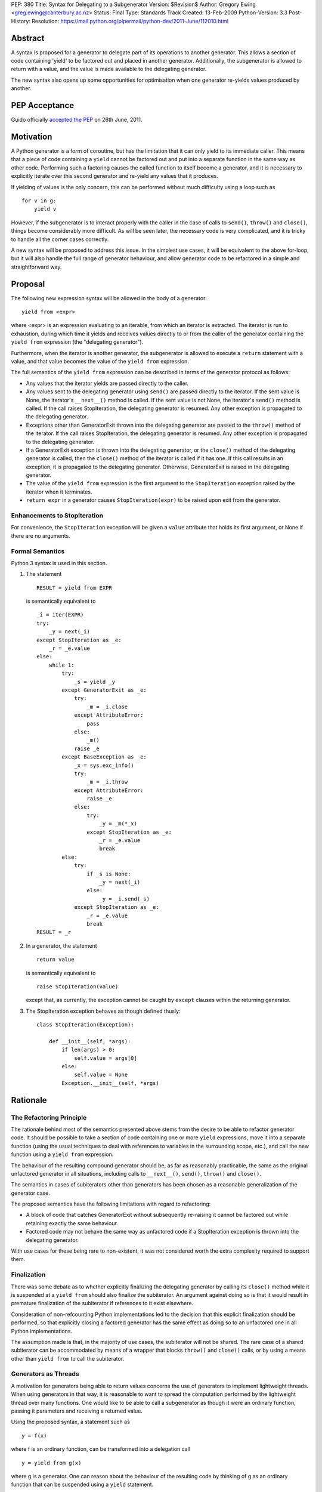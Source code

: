 PEP: 380
Title: Syntax for Delegating to a Subgenerator
Version: $Revision$
Author: Gregory Ewing <greg.ewing@canterbury.ac.nz>
Status: Final
Type: Standards Track
Created: 13-Feb-2009
Python-Version: 3.3
Post-History:
Resolution: https://mail.python.org/pipermail/python-dev/2011-June/112010.html


Abstract
========

A syntax is proposed for a generator to delegate part of its
operations to another generator.  This allows a section of code
containing 'yield' to be factored out and placed in another generator.
Additionally, the subgenerator is allowed to return with a value, and
the value is made available to the delegating generator.

The new syntax also opens up some opportunities for optimisation when
one generator re-yields values produced by another.

PEP Acceptance
==============

Guido officially `accepted the PEP`_ on 26th June, 2011.

.. _accepted the PEP: https://mail.python.org/pipermail/python-dev/2011-June/112010.html

Motivation
==========

A Python generator is a form of coroutine, but has the limitation that
it can only yield to its immediate caller.  This means that a piece of
code containing a ``yield`` cannot be factored out and put into a
separate function in the same way as other code.  Performing such a
factoring causes the called function to itself become a generator, and
it is necessary to explicitly iterate over this second generator and
re-yield any values that it produces.

If yielding of values is the only concern, this can be performed
without much difficulty using a loop such as

::

    for v in g:
        yield v

However, if the subgenerator is to interact properly with the caller
in the case of calls to ``send()``, ``throw()`` and ``close()``,
things become considerably more difficult.  As will be seen later, the
necessary code is very complicated, and it is tricky to handle all the
corner cases correctly.

A new syntax will be proposed to address this issue.  In the simplest
use cases, it will be equivalent to the above for-loop, but it will
also handle the full range of generator behaviour, and allow generator
code to be refactored in a simple and straightforward way.


Proposal
========

The following new expression syntax will be allowed in the body of a
generator:

::

    yield from <expr>

where <expr> is an expression evaluating to an iterable, from which an
iterator is extracted. The iterator is run to exhaustion, during which
time it yields and receives values directly to or from the caller of
the generator containing the ``yield from`` expression (the
"delegating generator").

Furthermore, when the iterator is another generator, the subgenerator
is allowed to execute a ``return`` statement with a value, and that
value becomes the value of the ``yield from`` expression.

The full semantics of the ``yield from`` expression can be described
in terms of the generator protocol as follows:

* Any values that the iterator yields are passed directly to the
  caller.

* Any values sent to the delegating generator using ``send()`` are
  passed directly to the iterator.  If the sent value is None, the
  iterator's ``__next__()`` method is called.  If the sent value
  is not None, the iterator's ``send()`` method is called.  If the
  call raises StopIteration, the delegating generator is resumed.
  Any other exception is propagated to the delegating generator.

* Exceptions other than GeneratorExit thrown into the delegating
  generator are passed to the ``throw()`` method of the iterator.
  If the call raises StopIteration, the delegating generator is
  resumed.  Any other exception is propagated to the delegating
  generator.

* If a GeneratorExit exception is thrown into the delegating
  generator, or the ``close()`` method of the delegating generator
  is called, then the ``close()`` method of the iterator is called
  if it has one. If this call results in an exception, it is
  propagated to the delegating generator.  Otherwise,
  GeneratorExit is raised in the delegating generator.

* The value of the ``yield from`` expression is the first argument
  to the ``StopIteration`` exception raised by the iterator when
  it terminates.

* ``return expr`` in a generator causes ``StopIteration(expr)`` to
  be raised upon exit from the generator.


Enhancements to StopIteration
-----------------------------

For convenience, the ``StopIteration`` exception will be given a
``value`` attribute that holds its first argument, or None if there
are no arguments.


Formal Semantics
----------------

Python 3 syntax is used in this section.

1. The statement ::

    RESULT = yield from EXPR

   is semantically equivalent to ::

    _i = iter(EXPR)
    try:
        _y = next(_i)
    except StopIteration as _e:
        _r = _e.value
    else:
        while 1:
            try:
                _s = yield _y
            except GeneratorExit as _e:
                try:
                    _m = _i.close
                except AttributeError:
                    pass
                else:
                    _m()
                raise _e
            except BaseException as _e:
                _x = sys.exc_info()
                try:
                    _m = _i.throw
                except AttributeError:
                    raise _e
                else:
                    try:
                        _y = _m(*_x)
                    except StopIteration as _e:
                        _r = _e.value
                        break
            else:
                try:
                    if _s is None:
                        _y = next(_i)
                    else:
                        _y = _i.send(_s)
                except StopIteration as _e:
                    _r = _e.value
                    break
    RESULT = _r


2. In a generator, the statement ::

    return value

   is semantically equivalent to ::

    raise StopIteration(value)

   except that, as currently, the exception cannot be caught by
   ``except`` clauses within the returning generator.

3. The StopIteration exception behaves as though defined thusly::

       class StopIteration(Exception):

           def __init__(self, *args):
               if len(args) > 0:
                   self.value = args[0]
               else:
                   self.value = None
               Exception.__init__(self, *args)


Rationale
=========

The Refactoring Principle
-------------------------

The rationale behind most of the semantics presented above stems from
the desire to be able to refactor generator code.  It should be
possible to take a section of code containing one or more ``yield``
expressions, move it into a separate function (using the usual
techniques to deal with references to variables in the surrounding
scope, etc.), and call the new function using a ``yield from``
expression.

The behaviour of the resulting compound generator should be, as far as
reasonably practicable, the same as the original unfactored generator
in all situations, including calls to ``__next__()``, ``send()``,
``throw()`` and ``close()``.

The semantics in cases of subiterators other than generators has been
chosen as a reasonable generalization of the generator case.

The proposed semantics have the following limitations with regard to
refactoring:

* A block of code that catches GeneratorExit without subsequently
  re-raising it cannot be factored out while retaining exactly the
  same behaviour.

* Factored code may not behave the same way as unfactored code if a
  StopIteration exception is thrown into the delegating generator.

With use cases for these being rare to non-existent, it was not
considered worth the extra complexity required to support them.


Finalization
------------

There was some debate as to whether explicitly finalizing the
delegating generator by calling its ``close()`` method while it is
suspended at a ``yield from`` should also finalize the subiterator.
An argument against doing so is that it would result in premature
finalization of the subiterator if references to it exist elsewhere.

Consideration of non-refcounting Python implementations led to the
decision that this explicit finalization should be performed, so that
explicitly closing a factored generator has the same effect as doing
so to an unfactored one in all Python implementations.

The assumption made is that, in the majority of use cases, the
subiterator will not be shared.  The rare case of a shared subiterator
can be accommodated by means of a wrapper that blocks ``throw()`` and
``close()`` calls, or by using a means other than ``yield from`` to
call the subiterator.


Generators as Threads
---------------------

A motivation for generators being able to return values concerns the
use of generators to implement lightweight threads.  When using
generators in that way, it is reasonable to want to spread the
computation performed by the lightweight thread over many functions.
One would like to be able to call a subgenerator as though it were an
ordinary function, passing it parameters and receiving a returned
value.

Using the proposed syntax, a statement such as ::

    y = f(x)

where f is an ordinary function, can be transformed into a delegation
call ::

    y = yield from g(x)

where g is a generator.  One can reason about the behaviour of the
resulting code by thinking of g as an ordinary function that can be
suspended using a ``yield`` statement.

When using generators as threads in this way, typically one is not
interested in the values being passed in or out of the yields.
However, there are use cases for this as well, where the thread is
seen as a producer or consumer of items.  The ``yield from``
expression allows the logic of the thread to be spread over as many
functions as desired, with the production or consumption of items
occurring in any subfunction, and the items are automatically routed to
or from their ultimate source or destination.

Concerning ``throw()`` and ``close()``, it is reasonable to expect
that if an exception is thrown into the thread from outside, it should
first be raised in the innermost generator where the thread is
suspended, and propagate outwards from there; and that if the thread
is terminated from outside by calling ``close()``, the chain of active
generators should be finalised from the innermost outwards.


Syntax
------

The particular syntax proposed has been chosen as suggestive of its
meaning, while not introducing any new keywords and clearly standing
out as being different from a plain ``yield``.


Optimisations
-------------

Using a specialised syntax opens up possibilities for optimisation
when there is a long chain of generators.  Such chains can arise, for
instance, when recursively traversing a tree structure.  The overhead
of passing ``__next__()`` calls and yielded values down and up the
chain can cause what ought to be an O(n) operation to become, in the
worst case, O(n\*\*2).

A possible strategy is to add a slot to generator objects to hold a
generator being delegated to.  When a ``__next__()`` or ``send()``
call is made on the generator, this slot is checked first, and if it
is nonempty, the generator that it references is resumed instead.  If
it raises StopIteration, the slot is cleared and the main generator is
resumed.

This would reduce the delegation overhead to a chain of C function
calls involving no Python code execution.  A possible enhancement
would be to traverse the whole chain of generators in a loop and
directly resume the one at the end, although the handling of
StopIteration is more complicated then.


Use of StopIteration to return values
-------------------------------------

There are a variety of ways that the return value from the generator
could be passed back.  Some alternatives include storing it as an
attribute of the generator-iterator object, or returning it as the
value of the ``close()`` call to the subgenerator.  However, the
proposed mechanism is attractive for a couple of reasons:

* Using a generalization of the StopIteration exception makes it easy
  for other kinds of iterators to participate in the protocol without
  having to grow an extra attribute or a close() method.

* It simplifies the implementation, because the point at which the
  return value from the subgenerator becomes available is the same
  point at which the exception is raised.  Delaying until any later
  time would require storing the return value somewhere.


Rejected Ideas
--------------

Some ideas were discussed but rejected.

Suggestion: There should be some way to prevent the initial call to
__next__(), or substitute it with a send() call with a specified
value, the intention being to support the use of generators wrapped so
that the initial __next__() is performed automatically.

Resolution: Outside the scope of the proposal. Such generators should
not be used with ``yield from``.

Suggestion: If closing a subiterator raises StopIteration with a
value, return that value from the ``close()`` call to the delegating
generator.

The motivation for this feature is so that the end of a stream of
values being sent to a generator can be signalled by closing the
generator.  The generator would catch GeneratorExit, finish its
computation and return a result, which would then become the return
value of the close() call.

Resolution: This usage of close() and GeneratorExit would be
incompatible with their current role as a bail-out and clean-up
mechanism.  It would require that when closing a delegating generator,
after the subgenerator is closed, the delegating generator be resumed
instead of re-raising GeneratorExit.  But this is not acceptable,
because it would fail to ensure that the delegating generator is
finalised properly in the case where close() is being called for
cleanup purposes.

Signalling the end of values to a consumer is better addressed by
other means, such as sending in a sentinel value or throwing in an
exception agreed upon by the producer and consumer.  The consumer can
then detect the sentinel or exception and respond by finishing its
computation and returning normally.  Such a scheme behaves correctly
in the presence of delegation.

Suggestion: If ``close()`` is not to return a value, then raise an
exception if StopIteration with a non-None value occurs.

Resolution: No clear reason to do so. Ignoring a return value is not
considered an error anywhere else in Python.


Criticisms
==========

Under this proposal, the value of a ``yield from`` expression would be
derived in a very different way from that of an ordinary ``yield``
expression.  This suggests that some other syntax not containing the
word ``yield`` might be more appropriate, but no acceptable
alternative has so far been proposed.  Rejected alternatives include
``call``, ``delegate`` and ``gcall``.

It has been suggested that some mechanism other than ``return`` in the
subgenerator should be used to establish the value returned by the
``yield from`` expression.  However, this would interfere with the
goal of being able to think of the subgenerator as a suspendable
function, since it would not be able to return values in the same way
as other functions.

The use of an exception to pass the return value has been criticised
as an "abuse of exceptions", without any concrete justification of
this claim.  In any case, this is only one suggested implementation;
another mechanism could be used without losing any essential features
of the proposal.

It has been suggested that a different exception, such as
GeneratorReturn, should be used instead of StopIteration to return a
value.  However, no convincing practical reason for this has been put
forward, and the addition of a ``value`` attribute to StopIteration
mitigates any difficulties in extracting a return value from a
StopIteration exception that may or may not have one.  Also, using a
different exception would mean that, unlike ordinary functions,
'return' without a value in a generator would not be equivalent to
'return None'.


Alternative Proposals
=====================

Proposals along similar lines have been made before, some using the
syntax ``yield *`` instead of ``yield from``.  While ``yield *`` is
more concise, it could be argued that it looks too similar to an
ordinary ``yield`` and the difference might be overlooked when reading
code.

To the author's knowledge, previous proposals have focused only on
yielding values, and thereby suffered from the criticism that the
two-line for-loop they replace is not sufficiently tiresome to write
to justify a new syntax.  By dealing with the full generator protocol,
this proposal provides considerably more benefit.


Additional Material
===================

Some examples of the use of the proposed syntax are available, and
also a prototype implementation based on the first optimisation
outlined above.

`Examples and Implementation`_

.. _Examples and Implementation:
   http://www.cosc.canterbury.ac.nz/greg.ewing/python/yield-from/

A version of the implementation updated for Python 3.3 is available from
tracker `issue #11682`_

.. _issue #11682:
   http://bugs.python.org/issue11682


Copyright
=========

This document has been placed in the public domain.
